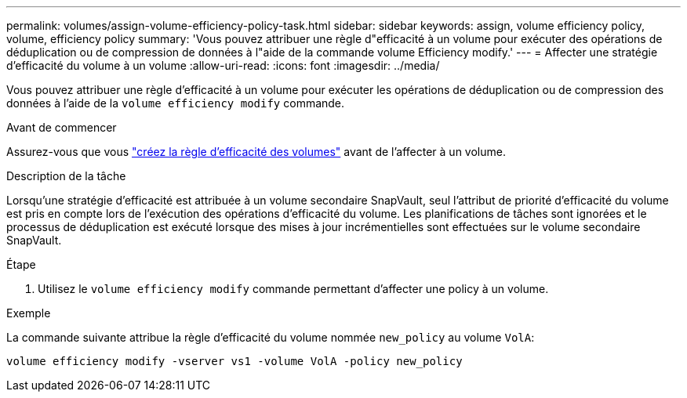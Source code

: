 ---
permalink: volumes/assign-volume-efficiency-policy-task.html 
sidebar: sidebar 
keywords: assign, volume efficiency policy, volume, efficiency policy 
summary: 'Vous pouvez attribuer une règle d"efficacité à un volume pour exécuter des opérations de déduplication ou de compression de données à l"aide de la commande volume Efficiency modify.' 
---
= Affecter une stratégie d'efficacité du volume à un volume
:allow-uri-read: 
:icons: font
:imagesdir: ../media/


[role="lead"]
Vous pouvez attribuer une règle d'efficacité à un volume pour exécuter les opérations de déduplication ou de compression des données à l'aide de la `volume efficiency modify` commande.

.Avant de commencer
Assurez-vous que vous link:create-efficiency-policy-task.html["créez la règle d'efficacité des volumes"] avant de l'affecter à un volume.

.Description de la tâche
Lorsqu'une stratégie d'efficacité est attribuée à un volume secondaire SnapVault, seul l'attribut de priorité d'efficacité du volume est pris en compte lors de l'exécution des opérations d'efficacité du volume. Les planifications de tâches sont ignorées et le processus de déduplication est exécuté lorsque des mises à jour incrémentielles sont effectuées sur le volume secondaire SnapVault.

.Étape
. Utilisez le `volume efficiency modify` commande permettant d'affecter une policy à un volume.


.Exemple
La commande suivante attribue la règle d'efficacité du volume nommée `new_policy` au volume `VolA`:

`volume efficiency modify -vserver vs1 -volume VolA -policy new_policy`
